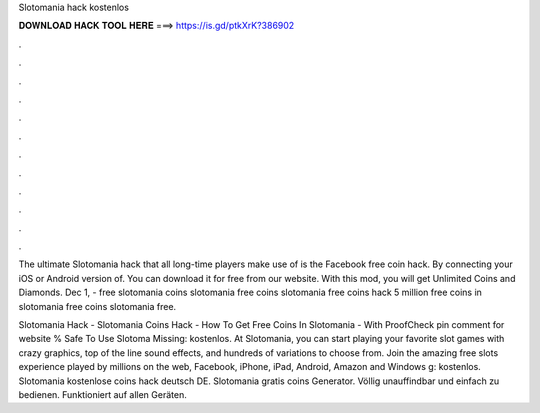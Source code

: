 Slotomania hack kostenlos



𝐃𝐎𝐖𝐍𝐋𝐎𝐀𝐃 𝐇𝐀𝐂𝐊 𝐓𝐎𝐎𝐋 𝐇𝐄𝐑𝐄 ===> https://is.gd/ptkXrK?386902



.



.



.



.



.



.



.



.



.



.



.



.

The ultimate Slotomania hack that all long-time players make use of is the Facebook free coin hack. By connecting your iOS or Android version of. You can download it for free from our website. With this mod, you will get Unlimited Coins and Diamonds. Dec 1, - free slotomania coins slotomania free coins slotomania free coins hack 5 million free coins in slotomania free coins slotomania free.

Slotomania Hack - Slotomania Coins Hack - How To Get Free Coins In Slotomania - With ProofCheck pin comment for website  % Safe To Use Slotoma Missing: kostenlos. At Slotomania, you can start playing your favorite slot games with crazy graphics, top of the line sound effects, and hundreds of variations to choose from. Join the amazing free slots experience played by millions on the web, Facebook, iPhone, iPad, Android, Amazon and Windows g: kostenlos. Slotomania kostenlose coins hack deutsch DE. Slotomania gratis coins Generator. Völlig unauffindbar und einfach zu bedienen. Funktioniert auf allen Geräten.

